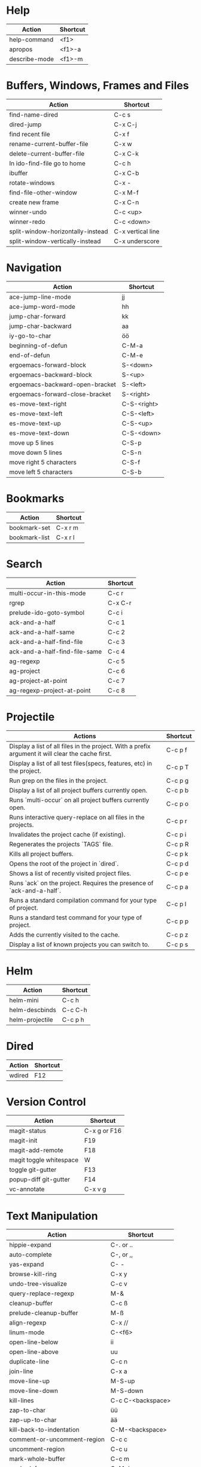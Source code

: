 #+TITLE: \color{statblue}{Emacs Shortcuts}
#+AUTHOR: \color{statblue}Ronert Obst
#+DATE: \color{statblue}\today
#+LATEX_CMD: lualatex
#+LaTeX_CLASS: rcalibritwocolumn
#+LaTeX_CLASS_OPTIONS: [english]
* Help
| *Action*      | *Shortcut* |
|---------------+------------|
| help-command  | <f1>       |
| apropos       | <f1>-a     |
| describe-mode | <f1>-m     |
* Buffers, Windows, Frames and Files
| *Action*                          | *Shortcut*        |
|-----------------------------------+-------------------|
| find-name-dired                   | C-c s             |
| dired-jump                        | C-x C-j           |
| find recent file                  | C-x f             |
| rename-current-buffer-file        | C-x w             |
| delete-current-buffer-file        | C-x C-k           |
| In ido-find-file go to home       | C-c h             |
|-----------------------------------+-------------------|
| ibuffer                           | C-x C-b           |
|-----------------------------------+-------------------|
| rotate-windows                    | C-x -             |
| find-file-other-window            | C-x M-f           |
|-----------------------------------+-------------------|
| create new frame                  | C-x C-n           |
|-----------------------------------+-------------------|
| winner-undo                       | C-c <up>          |
| winner-redo                       | C-c <down>        |
|-----------------------------------+-------------------|
| split-window-horizontally-instead | C-x vertical line |
| split-window-vertically-instead   | C-x underscore    |

* Navigation
| *Action*                        | *Shortcut*  |
|---------------------------------+-------------|
| ace-jump-line-mode              | jj          |
| ace-jump-word-mode              | hh          |
| jump-char-forward               | kk          |
| jump-char-backward              | aa          |
| iy-go-to-char                   | öö          |
| beginning-of-defun              | C-M-a       |
| end-of-defun                    | C-M-e       |
|---------------------------------+-------------|
| ergoemacs-forward-block         | S-<down>    |
| ergoemacs-backward-block        | S-<up>      |
| ergoemacs-backward-open-bracket | S-<left>    |
| ergoemacs-forward-close-bracket | S-<right>   |
|---------------------------------+-------------|
| es-move-text-right              | C-S-<right> |
| es-move-text-left               | C-S-<left>  |
| es-move-text-up                 | C-S-<up>    |
| es-move-text-down               | C-S-<down>  |
|---------------------------------+-------------|
| move up 5 lines                 | C-S-p       |
| move down 5 lines               | C-S-n       |
| move right 5 characters         | C-S-f       |
| move left 5 characters          | C-S-b       |
* Bookmarks
| *Action*      | *Shortcut* |
|---------------+------------|
| bookmark-set  | C-x r m    |
| bookmark-list | C-x r l    |
* Search
| *Action*                      | *Shortcut* |
|-------------------------------+------------|
| multi-occur-in-this-mode      | C-c r      |
| rgrep                         | C-x C-r    |
| prelude-ido-goto-symbol       | C-c i      |
|-------------------------------+------------|
| ack-and-a-half                | C-c 1      |
| ack-and-a-half-same           | C-c 2      |
| ack-and-a-half-find-file      | C-c 3      |
| ack-and-a-half-find-file-same | C-c 4      |
|-------------------------------+------------|
| ag-regexp                     | C-c 5      |
| ag-project                    | C-c 6      |
| ag-project-at-point           | C-c 7      |
| ag-regexp-project-at-point    | C-c 8      |
|-------------------------------+------------|
* Projectile
| *Actions*                                                                                         | *Shortcut* |
|---------------------------------------------------------------------------------------------------+------------|
| Display a list of all files in the project. With a prefix argument it will clear the cache first. | C-c p f    |
| Display a list of all test files(specs, features, etc) in the project.                            | C-c p T    |
| Run grep on the files in the project.                                                             | C-c p g    |
| Display a list of all project buffers currently open.                                             | C-c p b    |
| Runs `multi-occur` on all project buffers currently open.                                         | C-c p o    |
| Runs interactive query-replace on all files in the projects.                                      | C-c p r    |
| Invalidates the project cache (if existing).                                                      | C-c p i    |
| Regenerates the projects `TAGS` file.                                                             | C-c p R    |
| Kills all project buffers.                                                                        | C-c p k    |
| Opens the root of the project in `dired`.                                                         | C-c p d    |
| Shows a list of recently visited project files.                                                   | C-c p e    |
| Runs `ack` on the project. Requires the presence of `ack-and-a-half`.                             | C-c p a    |
| Runs a standard compilation command for your type of project.                                     | C-c p l    |
| Runs a standard test command for your type of project.                                            | C-c p p    |
| Adds the currently visited to the cache.                                                          | C-c p z    |
| Display a list of known projects you can switch to.                                               | C-c p s    |
* Helm
| *Action*        | *Shortcut* |
|-----------------+------------|
| helm-mini       | C-c h      |
| helm-descbinds  | C-c C-h    |
| helm-projectile | C-c p h    |
* Dired
| *Action* | *Shortcut* |
|----------+------------|
| wdired   | F12        |
* Version Control
| *Action*                | *Shortcut*   |
|-------------------------+--------------|
| magit-status            | C-x g or F16 |
| magit-init              | F19          |
| magit-add-remote        | F18          |
| magit toggle whitespace | W            |
| toggle git-gutter       | F13          |
| popup-diff git-gutter   | F14          |
| vc-annotate             | C-x v g      |
* Text Manipulation
| *Action*                    | *Shortcut*        |
|-----------------------------+-------------------|
| hippie-expand               | C-. or ..         |
| auto-complete               | C-, or ,,         |
| yas-expand                  | C- -              |
|-----------------------------+-------------------|
| browse-kill-ring            | C-x y             |
| undo-tree-visualize         | C-c v             |
| query-replace-regexp        | M-&               |
| cleanup-buffer              | C-c ß             |
| prelude-cleanup-buffer      | M-ß               |
| align-regexp                | C-x //            |
| linum-mode                  | C-<f6>            |
|-----------------------------+-------------------|
| open-line-below             | ii                |
| open-line-above             | uu                |
| duplicate-line              | C-c n             |
| join-line                   | C-x a             |
| move-line-up                | M-S-up            |
| move-line-down              | M-S-down          |
| kill-lines                  | C-c C-<backspace> |
|-----------------------------+-------------------|
| zap-to-char                 | üü                |
| zap-up-to-char              | ää                |
| kill-back-to-indentation    | C-M-<backspace>   |
|-----------------------------+-------------------|
| comment-or-uncomment-region | C-c c             |
| uncomment-region            | C-c u             |
|-----------------------------+-------------------|
| mark-whole-buffer           | C-c m             |
| mark-defun                  | C-M-h             |
| mc/mark-all-like-this       | C-ä               |
| mc/mark-previous-like-this  | C-ü               |
| mc/mark-next-like-this      | C-ö               |
| expand-region               | - -               |
| move with expand region     | s-<arrow>         |
* Macros
| *Action*                   | *Shortcut*          |
|--------------------------+-------------------|
| defining-kbd-macro       | <f3>              |
| kmacro-end-or-call-macro | <f4>              |
* Terminal
| *Action*   | *Shortcut* |
|------------+------------|
| eshell     | C-t        |
| new eshell | C-x M      |
* Org
| *Action*             | *Shortcut* |
|----------------------+------------|
| org-cdlatex-mode     | C-c ö      |
| org-edit-src-code    | C-c ü      |
| org-edit-src-exit    | C-c ä      |
| org-mac-link-grabber | C-c g      |
| org-insert-link      | C-c C-l    |
| org-footnote-action  | C-c C-x f  |
| org-pretty-entities  | C-c C-x \\ |
* \LaTeX
| *Action*                   | *Shortcut* |
|--------------------------+----------|
| LaTeX-math-abbrev-prefix | C-c m    |
| TeX-texify               | C-c C-a  |
* Ref\TeX
| *Action*    | *Shortcut* |
|-----------+----------|
| citation  | C-c (    |
| reference | C-c )    |
| label     | C-c l    |
* Writing
| *Action*                   | *Shortcut*          |
|--------------------------+-------------------|
| writegood-mode           | C-c w             |
* ESS
| *Action*            | *Shortcut* |
|---------------------+------------|
| ess-tracebug-prefix | M-p        |
| ess-bp-set          | F5         |
| ess-bp-kill         | F6         |
* Python
| *Action* | *Shortcut* |
|--------+----------|
|        |          |
* Haskell
| *Action*          | *Shortcut* |
|-------------------+------------|
| load file in ghci | C-c C-l    |
| *Action*             | *Shortcut* |
|----------------------+------------|
| inferior sbt session | C-c C-v s  |

